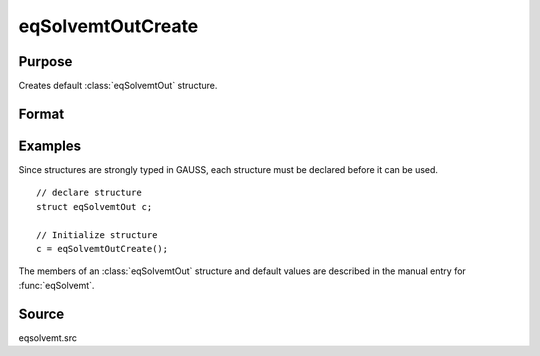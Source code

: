 
eqSolvemtOutCreate
==============================================

Purpose
----------------

Creates default :class:`eqSolvemtOut` structure.

Format
----------------
.. function:: eqSolvemtOutCreate()

    :returns: c (*struct*) instance of :class:`eqSolvemtOut` struct with members set to default values.

Examples
----------------
Since structures are strongly typed in GAUSS, each structure must be 
declared before it can be used.

::

    // declare structure
    struct eqSolvemtOut c;
    
    // Initialize structure
    c = eqSolvemtOutCreate();

The members of an :class:`eqSolvemtOut` structure and default values are described in
the manual entry for :func:`eqSolvemt`.

Source
------

eqsolvemt.src

.. seealso:: Functions :func:`eqSolvemt`

